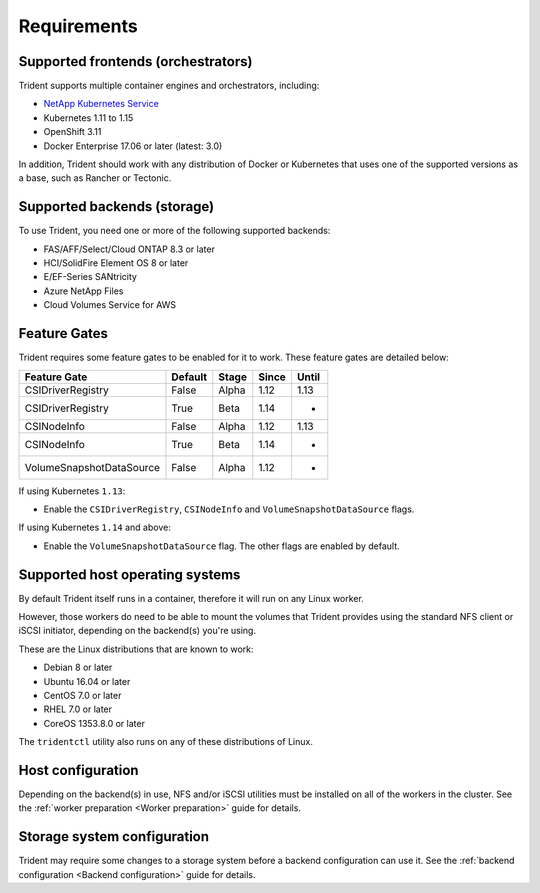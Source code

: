 ************
Requirements
************

Supported frontends (orchestrators)
===================================

Trident supports multiple container engines and orchestrators, including:

* `NetApp Kubernetes Service <https://cloud.netapp.com/kubernetes-service>`_
* Kubernetes 1.11 to 1.15
* OpenShift 3.11 
* Docker Enterprise 17.06 or later (latest: 3.0)

In addition, Trident should work with any distribution of Docker or Kubernetes
that uses one of the supported versions as a base, such as Rancher or Tectonic.

Supported backends (storage)
============================

To use Trident, you need one or more of the following supported backends:

* FAS/AFF/Select/Cloud ONTAP 8.3 or later
* HCI/SolidFire Element OS 8 or later
* E/EF-Series SANtricity
* Azure NetApp Files
* Cloud Volumes Service for AWS

Feature Gates
=============

Trident requires some feature gates to be enabled for it to work.
These feature gates are detailed below:

======================== ======= ===== ===== =====
Feature Gate             Default Stage Since Until
======================== ======= ===== ===== =====
CSIDriverRegistry        False   Alpha 1.12  1.13
CSIDriverRegistry        True    Beta  1.14    -
CSINodeInfo              False   Alpha 1.12  1.13
CSINodeInfo              True    Beta  1.14    -
VolumeSnapshotDataSource False   Alpha 1.12    -
======================== ======= ===== ===== =====

If using Kubernetes ``1.13``:

- Enable the ``CSIDriverRegistry``, ``CSINodeInfo`` and
  ``VolumeSnapshotDataSource`` flags.

If using Kubernetes ``1.14`` and above:

- Enable the ``VolumeSnapshotDataSource`` flag. The other
  flags are enabled by default.

Supported host operating systems
================================

By default Trident itself runs in a container, therefore it will run on any
Linux worker.

However, those workers do need to be able to mount the volumes that Trident
provides using the standard NFS client or iSCSI initiator, depending on the
backend(s) you're using.

These are the Linux distributions that are known to work:

* Debian 8 or later
* Ubuntu 16.04 or later
* CentOS 7.0 or later
* RHEL 7.0 or later
* CoreOS 1353.8.0 or later

The ``tridentctl`` utility also runs on any of these distributions of Linux.

Host configuration
==================

Depending on the backend(s) in use, NFS and/or iSCSI utilities must be
installed on all of the workers in the cluster. See the
:ref:`worker preparation <Worker preparation>` guide for details.

Storage system configuration
============================

Trident may require some changes to a storage system before a backend
configuration can use it. See the
:ref:`backend configuration <Backend configuration>` guide for details.
